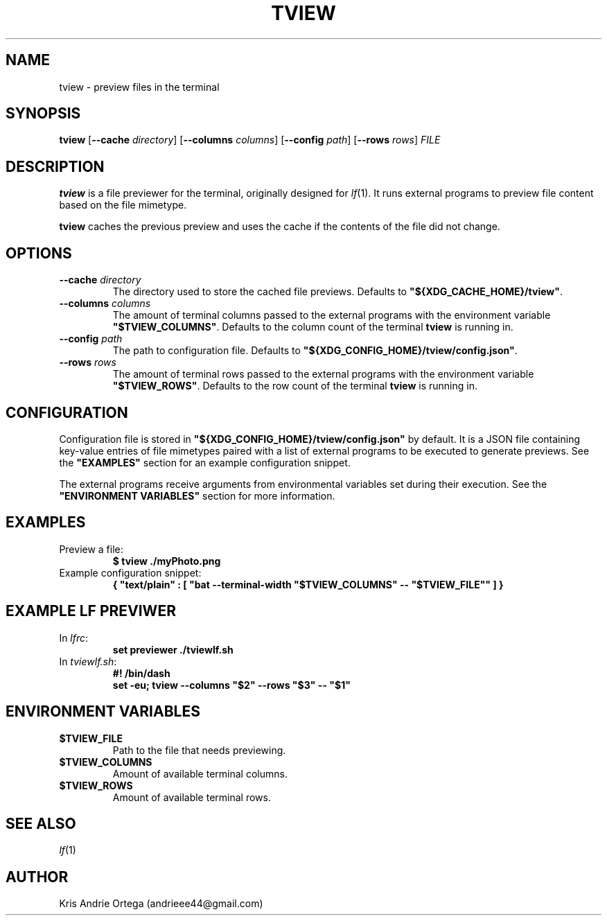 .TH TVIEW 1
.SH NAME
tview \- preview files in the terminal
.SH SYNOPSIS
.B tview
.RB [ \-\-cache
.IR directory ]
.RB [ \-\-columns
.IR columns ]
.RB [ \-\-config
.IR path ]
.RB [ \-\-rows
.IR rows ]
.I FILE
.SH DESCRIPTION
.B tview
is a file previewer for the terminal, originally designed for
.IR lf (1).
It runs external programs to preview file content based on the file mimetype.
.PP
.B tview
caches the previous preview and uses the cache if the contents of the file did not change.
.SH OPTIONS
.TP
.BI \-\-cache " directory"
The directory used to store the cached file previews. Defaults to
.BR \(dq${XDG_CACHE_HOME}/tview\(dq .
.TP
.BI \-\-columns " columns"
The amount of terminal columns passed to the external programs with the environment variable
.BR \(dq$TVIEW_COLUMNS\(dq .
Defaults to the column count of the terminal
.B tview
is running in.
.TP
.BI \-\-config " path"
The path to configuration file. Defaults to
.BR \(dq${XDG_CONFIG_HOME}/tview/config.json\(dq .
.TP
.BI \-\-rows " rows"
The amount of terminal rows passed to the external programs with the environment variable
.BR \(dq$TVIEW_ROWS\(dq .
Defaults to the row count of the terminal
.B tview
is running in.
.SH CONFIGURATION
Configuration file is stored in
.B \(dq${XDG_CONFIG_HOME}/tview/config.json\(dq
by default.
It is a JSON file containing key\-value entries of file mimetypes paired with a list of external programs to be executed to generate previews.
See the
.B \(dqEXAMPLES\(dq
section for an example configuration snippet.
.PP
The external programs receive arguments from environmental variables set during their execution.
See the
.B \(dqENVIRONMENT VARIABLES\(dq
section for more information.
.SH EXAMPLES
.TP
Preview a file:
.EX
.B $ tview ./myPhoto.png
.EE
.TP
Example configuration snippet:
.EX
.B { \(dqtext/plain\(dq : [ \(dqbat \-\-terminal\-width \(dq$TVIEW_COLUMNS\(dq \-\- \(dq$TVIEW_FILE\(dq\(dq ] }
.EE
.SH EXAMPLE LF PREVIWER
.TP
.RI In " lfrc" :
.EX
.B set previewer ./tviewlf.sh
.EE
.TP
.RI In " tviewlf.sh" :
.EX
.B #! /bin/dash
.B set \-eu; tview \-\-columns \(dq$2\(dq \-\-rows \(dq$3\(dq \-\- \(dq$1\(dq
.EE
.SH "ENVIRONMENT VARIABLES"
.TP
.B $TVIEW_FILE
Path to the file that needs previewing.
.TP
.B $TVIEW_COLUMNS
Amount of available terminal columns.
.TP
.B $TVIEW_ROWS
Amount of available terminal rows.
.SH SEE ALSO
.IR lf (1)
.SH AUTHOR
Kris Andrie Ortega (andrieee44@gmail.com)
